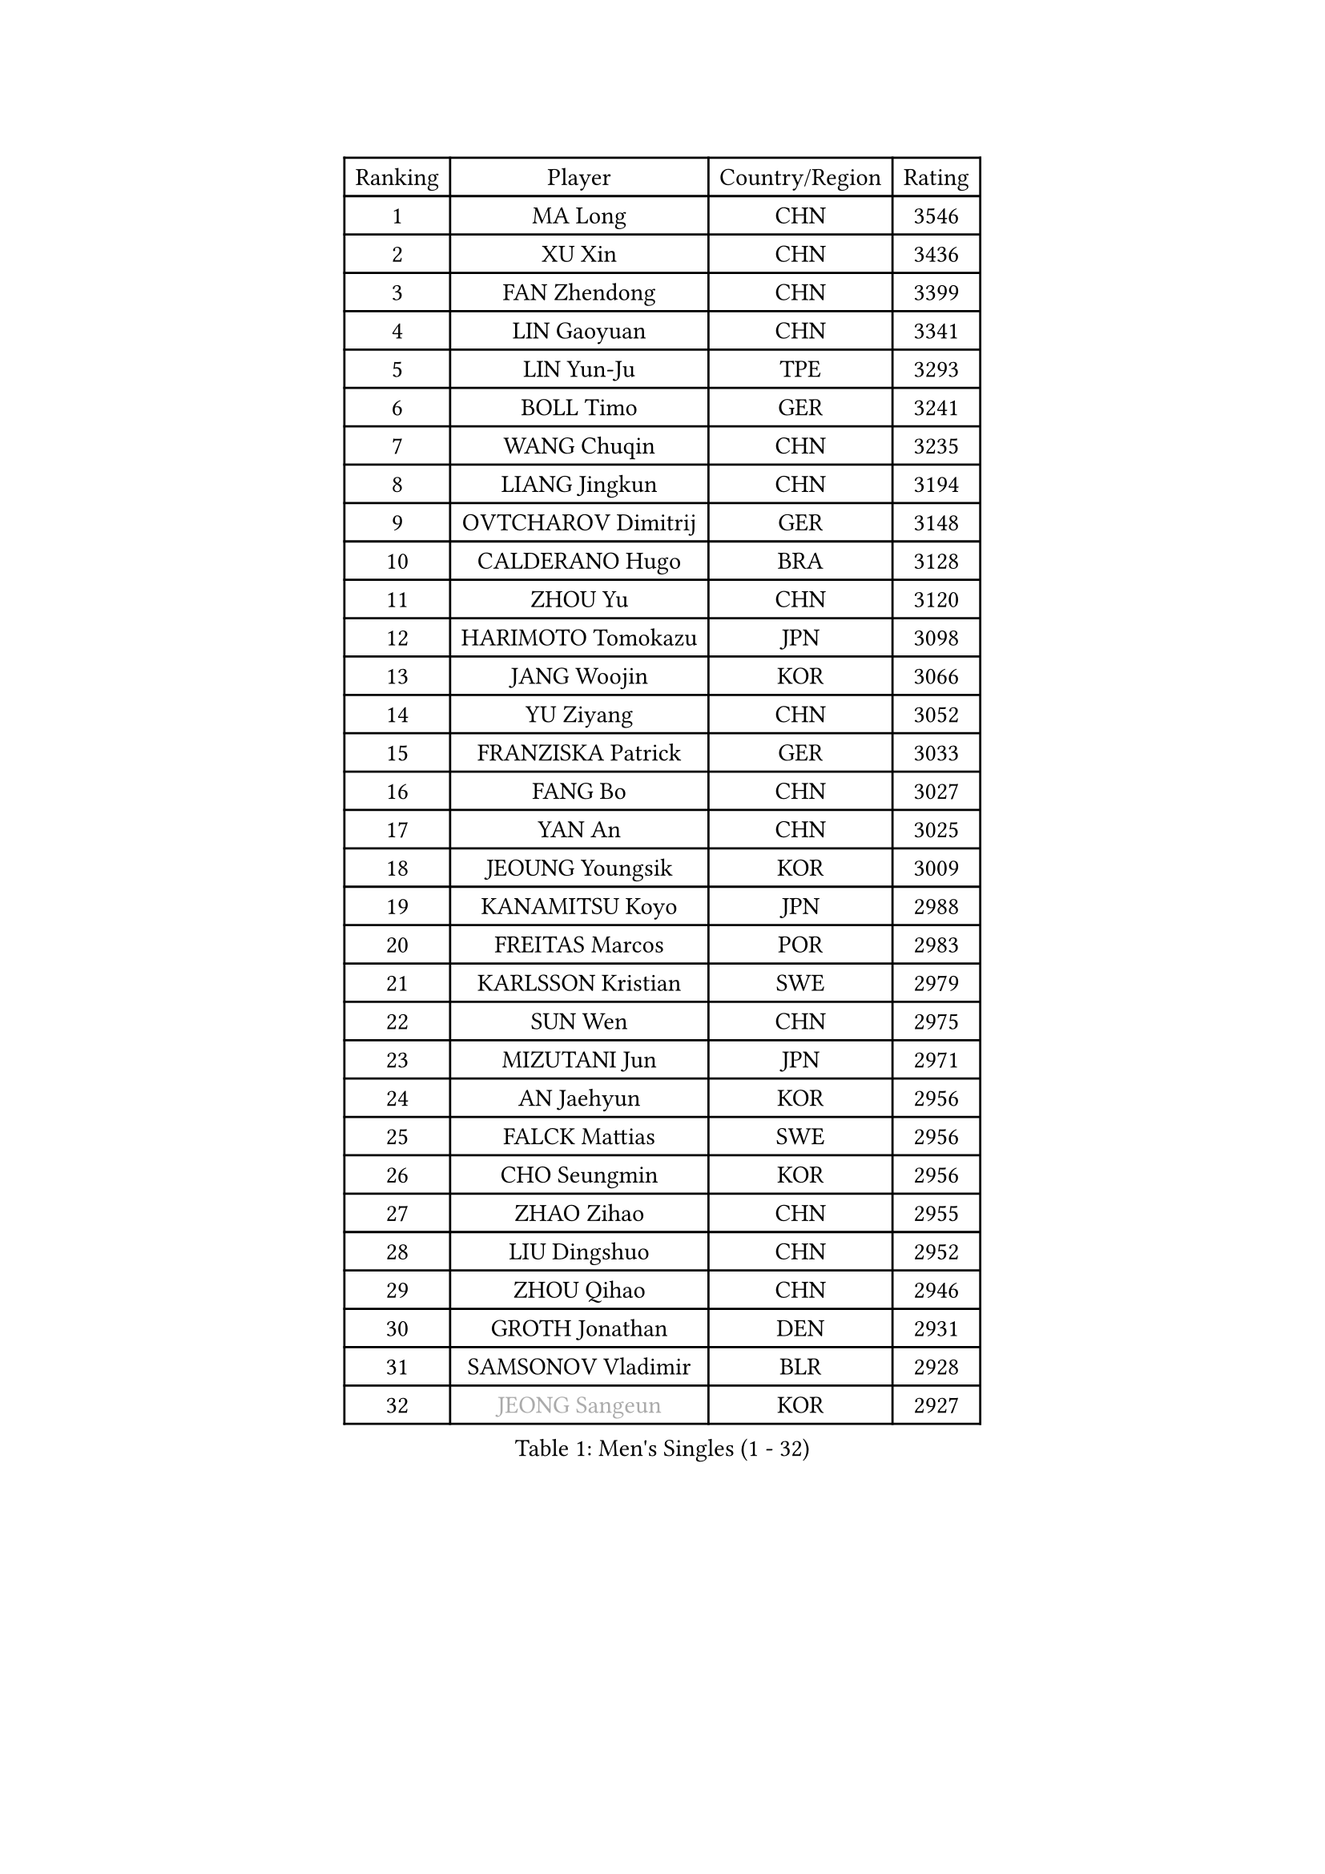 
#set text(font: ("Courier New", "NSimSun"))
#figure(
  caption: "Men's Singles (1 - 32)",
    table(
      columns: 4,
      [Ranking], [Player], [Country/Region], [Rating],
      [1], [MA Long], [CHN], [3546],
      [2], [XU Xin], [CHN], [3436],
      [3], [FAN Zhendong], [CHN], [3399],
      [4], [LIN Gaoyuan], [CHN], [3341],
      [5], [LIN Yun-Ju], [TPE], [3293],
      [6], [BOLL Timo], [GER], [3241],
      [7], [WANG Chuqin], [CHN], [3235],
      [8], [LIANG Jingkun], [CHN], [3194],
      [9], [OVTCHAROV Dimitrij], [GER], [3148],
      [10], [CALDERANO Hugo], [BRA], [3128],
      [11], [ZHOU Yu], [CHN], [3120],
      [12], [HARIMOTO Tomokazu], [JPN], [3098],
      [13], [JANG Woojin], [KOR], [3066],
      [14], [YU Ziyang], [CHN], [3052],
      [15], [FRANZISKA Patrick], [GER], [3033],
      [16], [FANG Bo], [CHN], [3027],
      [17], [YAN An], [CHN], [3025],
      [18], [JEOUNG Youngsik], [KOR], [3009],
      [19], [KANAMITSU Koyo], [JPN], [2988],
      [20], [FREITAS Marcos], [POR], [2983],
      [21], [KARLSSON Kristian], [SWE], [2979],
      [22], [SUN Wen], [CHN], [2975],
      [23], [MIZUTANI Jun], [JPN], [2971],
      [24], [AN Jaehyun], [KOR], [2956],
      [25], [FALCK Mattias], [SWE], [2956],
      [26], [CHO Seungmin], [KOR], [2956],
      [27], [ZHAO Zihao], [CHN], [2955],
      [28], [LIU Dingshuo], [CHN], [2952],
      [29], [ZHOU Qihao], [CHN], [2946],
      [30], [GROTH Jonathan], [DEN], [2931],
      [31], [SAMSONOV Vladimir], [BLR], [2928],
      [32], [#text(gray, "JEONG Sangeun")], [KOR], [2927],
    )
  )#pagebreak()

#set text(font: ("Courier New", "NSimSun"))
#figure(
  caption: "Men's Singles (33 - 64)",
    table(
      columns: 4,
      [Ranking], [Player], [Country/Region], [Rating],
      [33], [XU Chenhao], [CHN], [2925],
      [34], [ARUNA Quadri], [NGR], [2924],
      [35], [YOSHIMURA Maharu], [JPN], [2917],
      [36], [GNANASEKARAN Sathiyan], [IND], [2912],
      [37], [JORGIC Darko], [SLO], [2907],
      [38], [#text(gray, "ZHENG Peifeng")], [CHN], [2901],
      [39], [CHEN Chien-An], [TPE], [2895],
      [40], [JIN Takuya], [JPN], [2892],
      [41], [FILUS Ruwen], [GER], [2889],
      [42], [MORIZONO Masataka], [JPN], [2885],
      [43], [GARDOS Robert], [AUT], [2877],
      [44], [LEBESSON Emmanuel], [FRA], [2874],
      [45], [#text(gray, "MA Te")], [CHN], [2868],
      [46], [GAUZY Simon], [FRA], [2868],
      [47], [#text(gray, "OSHIMA Yuya")], [JPN], [2865],
      [48], [NIWA Koki], [JPN], [2865],
      [49], [#text(gray, "ZHU Linfeng")], [CHN], [2863],
      [50], [PERSSON Jon], [SWE], [2860],
      [51], [SHIBAEV Alexander], [RUS], [2857],
      [52], [YOSHIMURA Kazuhiro], [JPN], [2852],
      [53], [XUE Fei], [CHN], [2851],
      [54], [APOLONIA Tiago], [POR], [2850],
      [55], [LIM Jonghoon], [KOR], [2849],
      [56], [HIRANO Yuki], [JPN], [2847],
      [57], [OIKAWA Mizuki], [JPN], [2842],
      [58], [DUDA Benedikt], [GER], [2841],
      [59], [CHUANG Chih-Yuan], [TPE], [2831],
      [60], [TANAKA Yuta], [JPN], [2827],
      [61], [WONG Chun Ting], [HKG], [2823],
      [62], [YOSHIDA Masaki], [JPN], [2820],
      [63], [LEE Sang Su], [KOR], [2820],
      [64], [KALLBERG Anton], [SWE], [2815],
    )
  )#pagebreak()

#set text(font: ("Courier New", "NSimSun"))
#figure(
  caption: "Men's Singles (65 - 96)",
    table(
      columns: 4,
      [Ranking], [Player], [Country/Region], [Rating],
      [65], [JHA Kanak], [USA], [2813],
      [66], [MOREGARD Truls], [SWE], [2811],
      [67], [WALTHER Ricardo], [GER], [2810],
      [68], [MAJOROS Bence], [HUN], [2810],
      [69], [PUCAR Tomislav], [CRO], [2806],
      [70], [UEDA Jin], [JPN], [2806],
      [71], [PARK Ganghyeon], [KOR], [2804],
      [72], [ZHAI Yujia], [DEN], [2801],
      [73], [PITCHFORD Liam], [ENG], [2801],
      [74], [CHO Daeseong], [KOR], [2796],
      [75], [WANG Eugene], [CAN], [2790],
      [76], [TAKAKIWA Taku], [JPN], [2787],
      [77], [KOU Lei], [UKR], [2785],
      [78], [UDA Yukiya], [JPN], [2783],
      [79], [GERELL Par], [SWE], [2782],
      [80], [NUYTINCK Cedric], [BEL], [2778],
      [81], [GACINA Andrej], [CRO], [2772],
      [82], [WEI Shihao], [CHN], [2769],
      [83], [DYJAS Jakub], [POL], [2767],
      [84], [ACHANTA Sharath Kamal], [IND], [2766],
      [85], [SKACHKOV Kirill], [RUS], [2766],
      [86], [ZHOU Kai], [CHN], [2762],
      [87], [MURAMATSU Yuto], [JPN], [2761],
      [88], [BADOWSKI Marek], [POL], [2754],
      [89], [STEGER Bastian], [GER], [2752],
      [90], [MONTEIRO Joao], [POR], [2750],
      [91], [PISTEJ Lubomir], [SVK], [2750],
      [92], [GIONIS Panagiotis], [GRE], [2749],
      [93], [LUNDQVIST Jens], [SWE], [2748],
      [94], [TOKIC Bojan], [SLO], [2744],
      [95], [#text(gray, "WANG Zengyi")], [POL], [2743],
      [96], [HWANG Minha], [KOR], [2741],
    )
  )#pagebreak()

#set text(font: ("Courier New", "NSimSun"))
#figure(
  caption: "Men's Singles (97 - 128)",
    table(
      columns: 4,
      [Ranking], [Player], [Country/Region], [Rating],
      [97], [LIAO Cheng-Ting], [TPE], [2734],
      [98], [HO Kwan Kit], [HKG], [2731],
      [99], [WANG Yang], [SVK], [2726],
      [100], [TOGAMI Shunsuke], [JPN], [2722],
      [101], [DRINKHALL Paul], [ENG], [2719],
      [102], [MATSUDAIRA Kenta], [JPN], [2718],
      [103], [AKKUZU Can], [FRA], [2718],
      [104], [KARAKASEVIC Aleksandar], [SRB], [2717],
      [105], [ISHIY Vitor], [BRA], [2716],
      [106], [XU Yingbin], [CHN], [2715],
      [107], [KOZUL Deni], [SLO], [2713],
      [108], [#text(gray, "KIM Minseok")], [KOR], [2708],
      [109], [NIU Guankai], [CHN], [2708],
      [110], [NORDBERG Hampus], [SWE], [2706],
      [111], [MACHADO Carlos], [ESP], [2706],
      [112], [QIU Dang], [GER], [2706],
      [113], [ALAMIAN Nima], [IRI], [2697],
      [114], [AN Ji Song], [PRK], [2696],
      [115], [LIND Anders], [DEN], [2696],
      [116], [WU Jiaji], [DOM], [2693],
      [117], [ROBLES Alvaro], [ESP], [2692],
      [118], [FEGERL Stefan], [AUT], [2691],
      [119], [PRYSHCHEPA Ievgen], [UKR], [2688],
      [120], [PLETEA Cristian], [ROU], [2687],
      [121], [MACHI Asuka], [JPN], [2686],
      [122], [SIPOS Rares], [ROU], [2685],
      [123], [HABESOHN Daniel], [AUT], [2683],
      [124], [KIZUKURI Yuto], [JPN], [2680],
      [125], [ORT Kilian], [GER], [2680],
      [126], [LANDRIEU Andrea], [FRA], [2672],
      [127], [GERALDO Joao], [POR], [2672],
      [128], [MATSUDAIRA Kenji], [JPN], [2670],
    )
  )